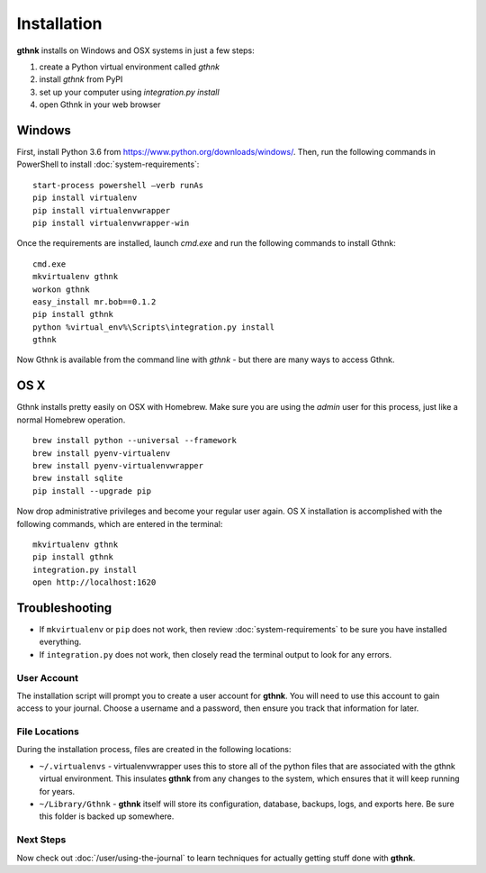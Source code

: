 Installation
============

**gthnk** installs on Windows and OSX systems in just a few steps:

1. create a Python virtual environment called `gthnk`
2. install `gthnk` from PyPI
3. set up your computer using `integration.py install`
4. open Gthnk in your web browser

Windows
^^^^^^^

First, install Python 3.6 from https://www.python.org/downloads/windows/.
Then, run the following commands in PowerShell to install :doc:`system-requirements`:

::

    start-process powershell –verb runAs
    pip install virtualenv
    pip install virtualenvwrapper
    pip install virtualenvwrapper-win

Once the requirements are installed, launch `cmd.exe` and run the following commands to install Gthnk:

::

    cmd.exe
    mkvirtualenv gthnk
    workon gthnk
    easy_install mr.bob==0.1.2
    pip install gthnk
    python %virtual_env%\Scripts\integration.py install
    gthnk

Now Gthnk is available from the command line with `gthnk` - but there are many ways to access Gthnk.

OS X
^^^^

Gthnk installs pretty easily on OSX with Homebrew.
Make sure you are using the *admin* user for this process, just like a normal Homebrew operation.

::

    brew install python --universal --framework
    brew install pyenv-virtualenv
    brew install pyenv-virtualenvwrapper
    brew install sqlite
    pip install --upgrade pip

Now drop administrative privileges and become your regular user again.
OS X installation is accomplished with the following commands, which are entered in the terminal:

::

    mkvirtualenv gthnk
    pip install gthnk
    integration.py install
    open http://localhost:1620

Troubleshooting
^^^^^^^^^^^^^^^

- If ``mkvirtualenv`` or ``pip`` does not work, then review :doc:`system-requirements` to be sure you have installed everything.
- If ``integration.py`` does not work, then closely read the terminal output to look for any errors.

User Account
------------

The installation script will prompt you to create a user account for **gthnk**.
You will need to use this account to gain access to your journal.
Choose a username and a password, then ensure you track that information for later.

File Locations
--------------

During the installation process, files are created in the following locations:

- ``~/.virtualenvs`` - virtualenvwrapper uses this to store all of the python files that are associated with the gthnk virtual environment.  This insulates **gthnk** from any changes to the system, which ensures that it will keep running for years.
- ``~/Library/Gthnk`` - **gthnk** itself will store its configuration, database, backups, logs, and exports here.  Be sure this folder is backed up somewhere.

Next Steps
----------

Now check out :doc:`/user/using-the-journal` to learn techniques for actually getting stuff done with **gthnk**.
